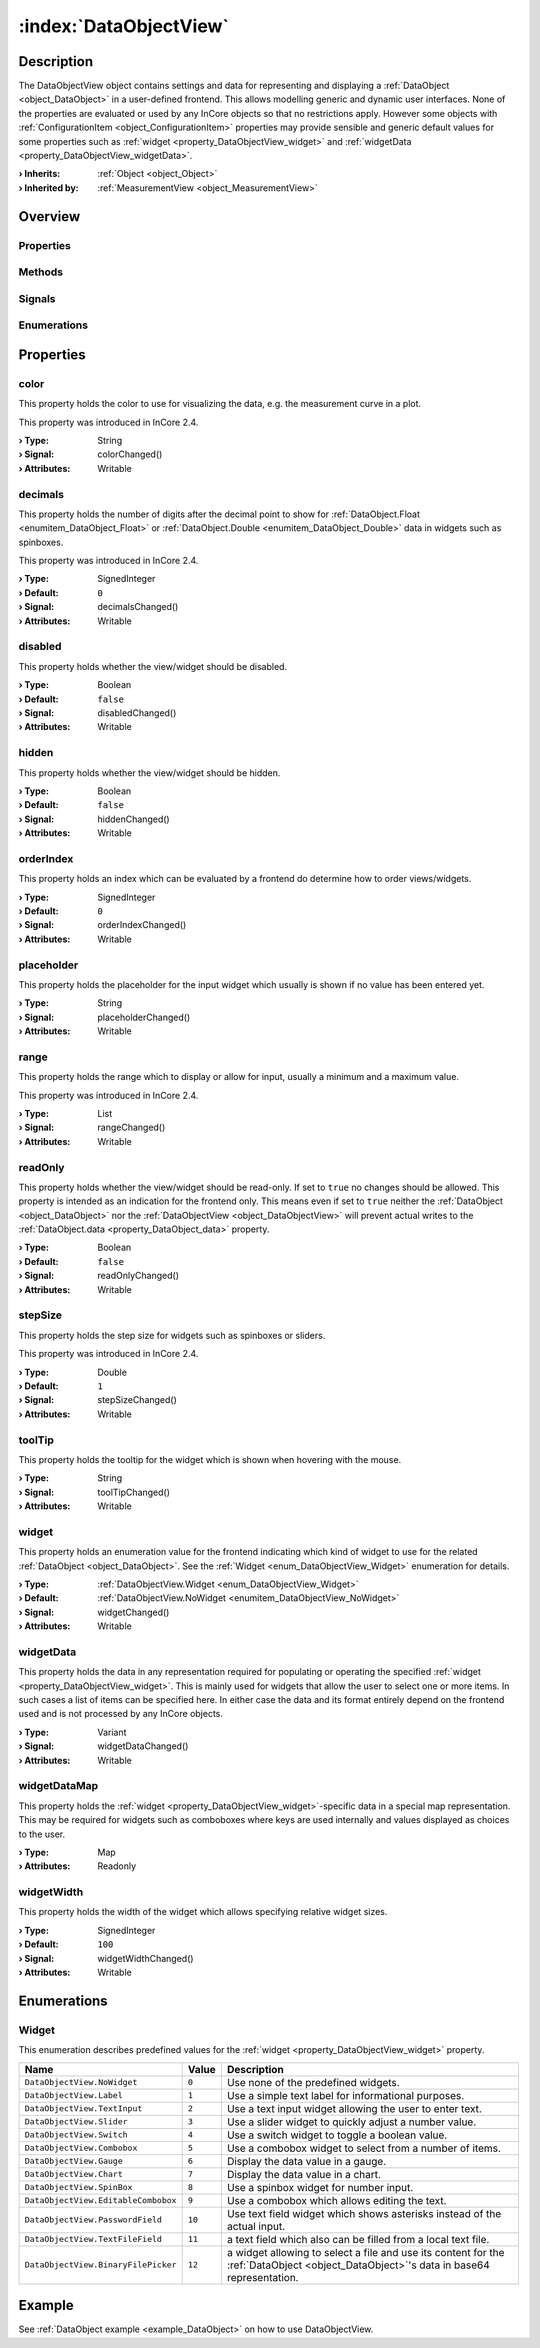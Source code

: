 
.. _object_DataObjectView:


:index:`DataObjectView`
-----------------------

Description
***********

The DataObjectView object contains settings and data for representing and displaying a :ref:`DataObject <object_DataObject>` in a user-defined frontend. This allows modelling generic and dynamic user interfaces. None of the properties are evaluated or used by any InCore objects so that no restrictions apply. However some objects with :ref:`ConfigurationItem <object_ConfigurationItem>` properties may provide sensible and generic default values for some properties such as :ref:`widget <property_DataObjectView_widget>` and :ref:`widgetData <property_DataObjectView_widgetData>`.

:**› Inherits**: :ref:`Object <object_Object>`
:**› Inherited by**: :ref:`MeasurementView <object_MeasurementView>`

Overview
********

Properties
++++++++++

.. hlist::
  :columns: 3

  * :ref:`color <property_DataObjectView_color>`
  * :ref:`decimals <property_DataObjectView_decimals>`
  * :ref:`disabled <property_DataObjectView_disabled>`
  * :ref:`hidden <property_DataObjectView_hidden>`
  * :ref:`orderIndex <property_DataObjectView_orderIndex>`
  * :ref:`placeholder <property_DataObjectView_placeholder>`
  * :ref:`range <property_DataObjectView_range>`
  * :ref:`readOnly <property_DataObjectView_readOnly>`
  * :ref:`stepSize <property_DataObjectView_stepSize>`
  * :ref:`toolTip <property_DataObjectView_toolTip>`
  * :ref:`widget <property_DataObjectView_widget>`
  * :ref:`widgetData <property_DataObjectView_widgetData>`
  * :ref:`widgetDataMap <property_DataObjectView_widgetDataMap>`
  * :ref:`widgetWidth <property_DataObjectView_widgetWidth>`
  * :ref:`Object.objectId <property_Object_objectId>`
  * :ref:`Object.parent <property_Object_parent>`

Methods
+++++++

.. hlist::
  :columns: 1

  * :ref:`Object.deserializeProperties() <method_Object_deserializeProperties>`
  * :ref:`Object.fromJson() <method_Object_fromJson>`
  * :ref:`Object.serializeProperties() <method_Object_serializeProperties>`
  * :ref:`Object.toJson() <method_Object_toJson>`

Signals
+++++++

.. hlist::
  :columns: 1

  * :ref:`Object.completed() <signal_Object_completed>`

Enumerations
++++++++++++

.. hlist::
  :columns: 1

  * :ref:`Widget <enum_DataObjectView_Widget>`



Properties
**********


.. _property_DataObjectView_color:

.. _signal_DataObjectView_colorChanged:

.. index::
   single: color

color
+++++

This property holds the color to use for visualizing the data, e.g. the measurement curve in a plot.

This property was introduced in InCore 2.4.

:**› Type**: String
:**› Signal**: colorChanged()
:**› Attributes**: Writable


.. _property_DataObjectView_decimals:

.. _signal_DataObjectView_decimalsChanged:

.. index::
   single: decimals

decimals
++++++++

This property holds the number of digits after the decimal point to show for :ref:`DataObject.Float <enumitem_DataObject_Float>` or :ref:`DataObject.Double <enumitem_DataObject_Double>` data in widgets such as spinboxes.

This property was introduced in InCore 2.4.

:**› Type**: SignedInteger
:**› Default**: ``0``
:**› Signal**: decimalsChanged()
:**› Attributes**: Writable


.. _property_DataObjectView_disabled:

.. _signal_DataObjectView_disabledChanged:

.. index::
   single: disabled

disabled
++++++++

This property holds whether the view/widget should be disabled.

:**› Type**: Boolean
:**› Default**: ``false``
:**› Signal**: disabledChanged()
:**› Attributes**: Writable


.. _property_DataObjectView_hidden:

.. _signal_DataObjectView_hiddenChanged:

.. index::
   single: hidden

hidden
++++++

This property holds whether the view/widget should be hidden.

:**› Type**: Boolean
:**› Default**: ``false``
:**› Signal**: hiddenChanged()
:**› Attributes**: Writable


.. _property_DataObjectView_orderIndex:

.. _signal_DataObjectView_orderIndexChanged:

.. index::
   single: orderIndex

orderIndex
++++++++++

This property holds an index which can be evaluated by a frontend do determine how to order views/widgets.

:**› Type**: SignedInteger
:**› Default**: ``0``
:**› Signal**: orderIndexChanged()
:**› Attributes**: Writable


.. _property_DataObjectView_placeholder:

.. _signal_DataObjectView_placeholderChanged:

.. index::
   single: placeholder

placeholder
+++++++++++

This property holds the placeholder for the input widget which usually is shown if no value has been entered yet.

:**› Type**: String
:**› Signal**: placeholderChanged()
:**› Attributes**: Writable


.. _property_DataObjectView_range:

.. _signal_DataObjectView_rangeChanged:

.. index::
   single: range

range
+++++

This property holds the range which to display or allow for input, usually a minimum and a maximum value.

This property was introduced in InCore 2.4.

:**› Type**: List
:**› Signal**: rangeChanged()
:**› Attributes**: Writable


.. _property_DataObjectView_readOnly:

.. _signal_DataObjectView_readOnlyChanged:

.. index::
   single: readOnly

readOnly
++++++++

This property holds whether the view/widget should be read-only. If set to ``true`` no changes should be allowed. This property is intended as an indication for the frontend only. This means even if set to ``true`` neither the :ref:`DataObject <object_DataObject>` nor the :ref:`DataObjectView <object_DataObjectView>` will prevent actual writes to the :ref:`DataObject.data <property_DataObject_data>` property.

:**› Type**: Boolean
:**› Default**: ``false``
:**› Signal**: readOnlyChanged()
:**› Attributes**: Writable


.. _property_DataObjectView_stepSize:

.. _signal_DataObjectView_stepSizeChanged:

.. index::
   single: stepSize

stepSize
++++++++

This property holds the step size for widgets such as spinboxes or sliders.

This property was introduced in InCore 2.4.

:**› Type**: Double
:**› Default**: ``1``
:**› Signal**: stepSizeChanged()
:**› Attributes**: Writable


.. _property_DataObjectView_toolTip:

.. _signal_DataObjectView_toolTipChanged:

.. index::
   single: toolTip

toolTip
+++++++

This property holds the tooltip for the widget which is shown when hovering with the mouse.

:**› Type**: String
:**› Signal**: toolTipChanged()
:**› Attributes**: Writable


.. _property_DataObjectView_widget:

.. _signal_DataObjectView_widgetChanged:

.. index::
   single: widget

widget
++++++

This property holds an enumeration value for the frontend indicating which kind of widget to use for the related :ref:`DataObject <object_DataObject>`. See the :ref:`Widget <enum_DataObjectView_Widget>` enumeration for details.

:**› Type**: :ref:`DataObjectView.Widget <enum_DataObjectView_Widget>`
:**› Default**: :ref:`DataObjectView.NoWidget <enumitem_DataObjectView_NoWidget>`
:**› Signal**: widgetChanged()
:**› Attributes**: Writable


.. _property_DataObjectView_widgetData:

.. _signal_DataObjectView_widgetDataChanged:

.. index::
   single: widgetData

widgetData
++++++++++

This property holds the data in any representation required for populating or operating the specified :ref:`widget <property_DataObjectView_widget>`. This is mainly used for widgets that allow the user to select one or more items. In such cases a list of items can be specified here. In either case the data and its format entirely depend on the frontend used and is not processed by any InCore objects.

:**› Type**: Variant
:**› Signal**: widgetDataChanged()
:**› Attributes**: Writable


.. _property_DataObjectView_widgetDataMap:

.. index::
   single: widgetDataMap

widgetDataMap
+++++++++++++

This property holds the :ref:`widget <property_DataObjectView_widget>`-specific data in a special map representation. This may be required for widgets such as comboboxes where keys are used internally and values displayed as choices to the user.

:**› Type**: Map
:**› Attributes**: Readonly


.. _property_DataObjectView_widgetWidth:

.. _signal_DataObjectView_widgetWidthChanged:

.. index::
   single: widgetWidth

widgetWidth
+++++++++++

This property holds the width of the widget which allows specifying relative widget sizes.

:**› Type**: SignedInteger
:**› Default**: ``100``
:**› Signal**: widgetWidthChanged()
:**› Attributes**: Writable

Enumerations
************


.. _enum_DataObjectView_Widget:

.. index::
   single: Widget

Widget
++++++

This enumeration describes predefined values for the :ref:`widget <property_DataObjectView_widget>` property.

.. index::
   single: DataObjectView.NoWidget
.. index::
   single: DataObjectView.Label
.. index::
   single: DataObjectView.TextInput
.. index::
   single: DataObjectView.Slider
.. index::
   single: DataObjectView.Switch
.. index::
   single: DataObjectView.Combobox
.. index::
   single: DataObjectView.Gauge
.. index::
   single: DataObjectView.Chart
.. index::
   single: DataObjectView.SpinBox
.. index::
   single: DataObjectView.EditableCombobox
.. index::
   single: DataObjectView.PasswordField
.. index::
   single: DataObjectView.TextFileField
.. index::
   single: DataObjectView.BinaryFilePicker
.. list-table::
  :widths: auto
  :header-rows: 1

  * - Name
    - Value
    - Description

      .. _enumitem_DataObjectView_NoWidget:
  * - ``DataObjectView.NoWidget``
    - ``0``
    - Use none of the predefined widgets.

      .. _enumitem_DataObjectView_Label:
  * - ``DataObjectView.Label``
    - ``1``
    - Use a simple text label for informational purposes.

      .. _enumitem_DataObjectView_TextInput:
  * - ``DataObjectView.TextInput``
    - ``2``
    - Use a text input widget allowing the user to enter text.

      .. _enumitem_DataObjectView_Slider:
  * - ``DataObjectView.Slider``
    - ``3``
    - Use a slider widget to quickly adjust a number value.

      .. _enumitem_DataObjectView_Switch:
  * - ``DataObjectView.Switch``
    - ``4``
    - Use a switch widget to toggle a boolean value.

      .. _enumitem_DataObjectView_Combobox:
  * - ``DataObjectView.Combobox``
    - ``5``
    - Use a combobox widget to select from a number of items.

      .. _enumitem_DataObjectView_Gauge:
  * - ``DataObjectView.Gauge``
    - ``6``
    - Display the data value in a gauge.

      .. _enumitem_DataObjectView_Chart:
  * - ``DataObjectView.Chart``
    - ``7``
    - Display the data value in a chart.

      .. _enumitem_DataObjectView_SpinBox:
  * - ``DataObjectView.SpinBox``
    - ``8``
    - Use a spinbox widget for number input.

      .. _enumitem_DataObjectView_EditableCombobox:
  * - ``DataObjectView.EditableCombobox``
    - ``9``
    - Use a combobox which allows editing the text.

      .. _enumitem_DataObjectView_PasswordField:
  * - ``DataObjectView.PasswordField``
    - ``10``
    - Use text field widget which shows asterisks instead of the actual input.

      .. _enumitem_DataObjectView_TextFileField:
  * - ``DataObjectView.TextFileField``
    - ``11``
    - a text field which also can be filled from a local text file.

      .. _enumitem_DataObjectView_BinaryFilePicker:
  * - ``DataObjectView.BinaryFilePicker``
    - ``12``
    - a widget allowing to select a file and use its content for the :ref:`DataObject <object_DataObject>`'s data in base64 representation.

Example
*******
See :ref:`DataObject example <example_DataObject>` on how to use DataObjectView.
